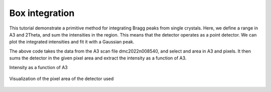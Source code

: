 Box integration
^^^^^^^^^^^^^^^
This tutorial demonstrate a primitive method for integrating Bragg peaks from single crystals. Here, we define a range in A3 and 2Theta, and sum the intensities in the region. This means that the detector operates as a point detector. We can plot the integrated intensities and fit it with a Gaussian peak. 

.. code-block:: python
   :linenos:

   from DMCpy import DataSet,DataFile,_tools
   import numpy as np
   import os
   from scipy.optimize import curve_fit
   import matplotlib.pyplot as plt
   
   # Give file number and folder the file is stored in.
   scanNumbers = '8540' 
   folder = 'data/SC'
   year = 2022
      
   # Create complete filepath
   file = os.path.join(os.getcwd(),_tools.fileListGenerator(scanNumbers,folder,year=year)[0]) 
   
   df = DataFile.loadDataFile(file)
   
    # vertical range in pixcel
   startZ = 20
   stopZ = 115
   
   # # # twoTheta range
   startThetaVal = -46
   stopThetaVal = -54
   
   vmin = 0
   vmax = 0.05
   
   startTheta = np.argmin(np.abs(df.twoTheta[64]-startThetaVal))
   stopTheta = np.argmin(np.abs(df.twoTheta[64]-stopThetaVal))
   
   
   # # # A3 range
   startA3 = 245
   stopA3 = 265
   
   counts = df.intensity[startA3:stopA3,startZ:stopZ,startTheta:stopTheta].sum(axis=(1,2))/df.monitor[startA3:stopA3]
   
   # def Gaussian
   def gauss(x, H, A, x0, sigma):
      return H + A * np.exp(-(x - x0) ** 2 / (2 * sigma ** 2))
   
   def gauss_fit(x, y):
      mean = sum(x * y) / sum(y)
      sigma = np.sqrt(sum(y * (x - mean) ** 2) / sum(y))
      popt, pcov = curve_fit(gauss, x, y, p0=[min(y), max(y), mean, sigma])
      return popt
   
   
   xdata = df.A3[startA3:stopA3]
   ydata = counts
   
   H, A, x0, sigma = gauss_fit(xdata, ydata)
   FWHM = 2.35482 * sigma
   
   #Now calculate more points for the plot
   step = 0.01
   plotx = []
   ploty = []
   
   for value in np.arange(min(xdata),max(xdata)+step,step):
      plotx.append(value)
      ploty.append(gauss(value, H, A, x0, sigma))
   
   fig,ax = plt.subplots()
   ax.plot(xdata, ydata, 'bo--', linewidth=1, markersize=6,label='data')
   ax.plot(plotx, ploty, 'r', label='fit')
   plt.xlabel('a3 (deg.)')
   plt.ylabel('Intensity (arb. units)')
   
   fig.savefig('figure0.png',format='png')
   
   # integrated intensity of peak
   integrated = H + np.sqrt(2*np.pi) * np.abs(sigma)
   
   print('The offset of the gaussian baseline is', H)
   print('The center of the gaussian fit is', x0)
   print('The sigma of the gaussian fit is', sigma)
   print('The maximum intensity of the gaussian fit is', H + A)
   print('The Amplitude of the gaussian fit is', A)
   print('The FWHM of the gaussian fit is', FWHM)
   print('The integrated intensity is',integrated)
   ################################################
   
   total = len(df.A3[startA3:stopA3])
   rows = int(np.floor(np.sqrt(total)))
   cols = int(np.ceil(np.sqrt(total)))
   
   fig,Ax = plt.subplots(nrows=rows,ncols=cols,figsize=(15,12))
   Ax = Ax.flatten()
   II = []
   
   for a3,c,ax in zip(df.A3[startA3:stopA3], df.counts[startA3:stopA3,startZ:stopZ,startTheta:stopTheta]/df.monitor[startA3:stopA3].reshape(-1,1,1),Ax):
      II.append(ax.imshow(c,origin='lower',extent=(startThetaVal,stopThetaVal,startZ,stopZ),vmin=vmin,vmax=vmax))
      ax.set_xlabel('two Theta')
      ax.set_ylabel('z')
      ax.set_title(str(a3))
      ax.axis('auto')
   
   
   fig.tight_layout()
   
   for i in II:
      i.set_clim(vmin,vmax)
   
   fig.savefig('figure1.png',format='png')
   

The above code takes the data from the A3 scan file dmc2022n008540, and select and area in A3 and pixels. It then sums the detector in the given pixel area and extract the intensity as a function of A3. 

Intensity as a function of A3 

.. figure:: box1.png 
  :width: 50%
  :align: center

 

Visualization of the pixel area of the detector used 

.. figure:: box2.png 
  :width: 50%
  :align: center

 